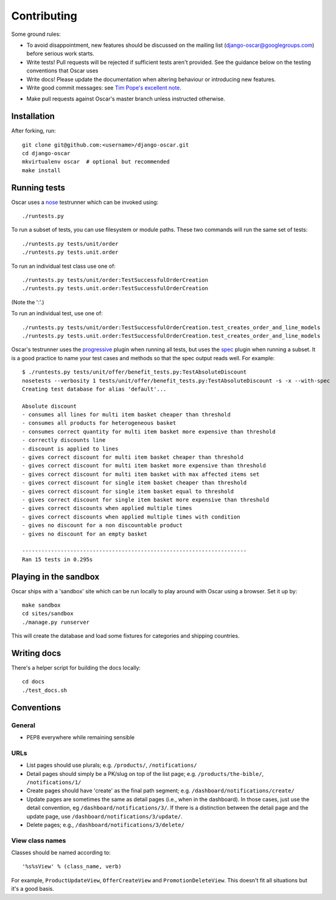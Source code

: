 ============
Contributing
============

Some ground rules:

* To avoid disappointment, new features should be discussed on the mailing list
  (django-oscar@googlegroups.com) before serious work starts. 

* Write tests! Pull requests will be rejected if sufficient tests aren't
  provided.  See the guidance below on the testing conventions that Oscar uses

* Write docs! Please update the documentation when altering behaviour or introducing new features.

* Write good commit messages: see `Tim Pope's excellent note`_.

.. _`Tim Pope's excellent note`: http://tbaggery.com/2008/04/19/a-note-about-git-commit-messages.html

* Make pull requests against Oscar's master branch unless instructed otherwise.

Installation
============

After forking, run::

    git clone git@github.com:<username>/django-oscar.git
    cd django-oscar
    mkvirtualenv oscar  # optional but recommended
    make install

Running tests
=============

Oscar uses a nose_ testrunner which can be invoked using::

    ./runtests.py

.. _nose: http://nose.readthedocs.org/en/latest/

To run a subset of tests, you can use filesystem or module paths.  These two
commands will run the same set of tests::

    ./runtests.py tests/unit/order
    ./runtests.py tests.unit.order

To run an individual test class use one of::

    ./runtests.py tests/unit/order:TestSuccessfulOrderCreation
    ./runtests.py tests.unit.order:TestSuccessfulOrderCreation

(Note the ':'.)

To run an individual test, use one of::

    ./runtests.py tests/unit/order:TestSuccessfulOrderCreation.test_creates_order_and_line_models
    ./runtests.py tests.unit.order:TestSuccessfulOrderCreation.test_creates_order_and_line_models

Oscar's testrunner uses the progressive_ plugin when running all tests, but uses
the spec_ plugin when running a subset.  It is a good practice to name your test
cases and methods so that the spec output reads well.  For example::

    $ ./runtests.py tests/unit/offer/benefit_tests.py:TestAbsoluteDiscount
    nosetests --verbosity 1 tests/unit/offer/benefit_tests.py:TestAbsoluteDiscount -s -x --with-spec
    Creating test database for alias 'default'...

    Absolute discount
    - consumes all lines for multi item basket cheaper than threshold
    - consumes all products for heterogeneous basket
    - consumes correct quantity for multi item basket more expensive than threshold
    - correctly discounts line
    - discount is applied to lines
    - gives correct discount for multi item basket cheaper than threshold
    - gives correct discount for multi item basket more expensive than threshold
    - gives correct discount for multi item basket with max affected items set
    - gives correct discount for single item basket cheaper than threshold
    - gives correct discount for single item basket equal to threshold
    - gives correct discount for single item basket more expensive than threshold
    - gives correct discounts when applied multiple times
    - gives correct discounts when applied multiple times with condition
    - gives no discount for a non discountable product
    - gives no discount for an empty basket

    ----------------------------------------------------------------------
    Ran 15 tests in 0.295s

.. _progressive: http://pypi.python.org/pypi/nose-progressive/
.. _spec: http://darcs.idyll.org/~t/projects/pinocchio/doc/#spec-generate-test-description-from-test-class-method-names

Playing in the sandbox
======================

Oscar ships with a 'sandbox' site which can be run locally to play around with
Oscar using a browser.  Set it up by::

   make sandbox 
   cd sites/sandbox 
   ./manage.py runserver

This will create the database and load some fixtures for categories and shipping
countries.

Writing docs
============

There's a helper script for building the docs locally::

    cd docs
    ./test_docs.sh

Conventions
===========

General
-------

* PEP8 everywhere while remaining sensible

URLs
----

* List pages should use plurals; e.g. ``/products/``, ``/notifications/``

* Detail pages should simply be a PK/slug on top of the list page; e.g.
  ``/products/the-bible/``, ``/notifications/1/``
  
* Create pages should have 'create' as the final path segment; e.g.
  ``/dashboard/notifications/create/``

* Update pages are sometimes the same as detail pages (i.e., when in the
  dashboard).  In those cases, just use the detail convention, eg
  ``/dashboard/notifications/3/``.  If there is a distinction between the detail
  page and the update page, use ``/dashboard/notifications/3/update/``.

* Delete pages; e.g., ``/dashboard/notifications/3/delete/``

View class names
----------------

Classes should be named according to::

    '%s%sView' % (class_name, verb)

For example, ``ProductUpdateView``, ``OfferCreateView`` and
``PromotionDeleteView``.  This doesn't fit all situations but it's a good basis.
